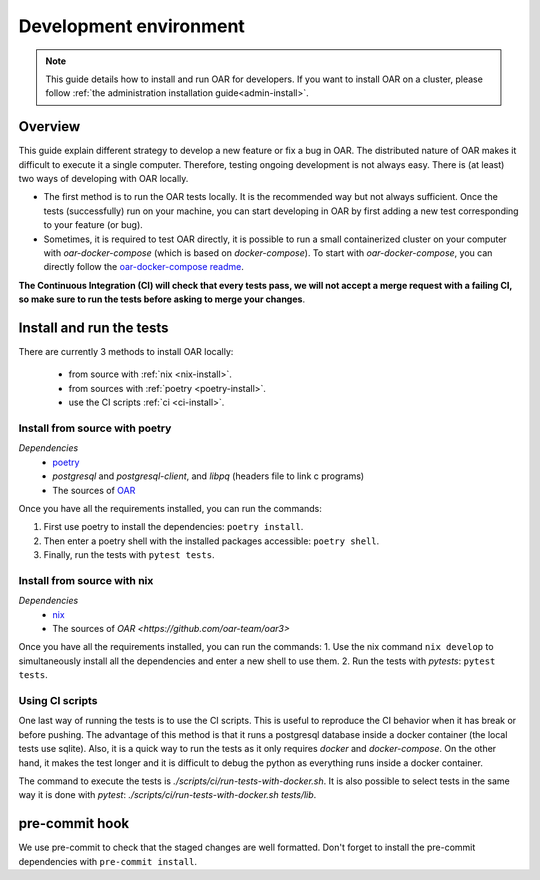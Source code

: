 .. _dev-install:

Development environment
=======================

.. note::

  This guide details how to install and run OAR for developers.
  If you want to install OAR on a cluster, please follow :ref:`the administration installation guide<admin-install>`.

Overview
--------

This guide explain different strategy to develop a new feature or fix a bug in OAR.
The distributed nature of OAR makes it difficult to execute it a single computer. Therefore, testing ongoing development is not always easy.
There is (at least) two ways of developing with OAR locally.

- The first method is to run the OAR tests locally. It is the recommended way but not always sufficient. Once the tests (successfully) run on your machine, you can start developing in OAR by first adding a new test corresponding to your feature (or bug).
- Sometimes, it is required to test OAR directly, it is possible to run a small containerized cluster on your computer with `oar-docker-compose` (which is based on `docker-compose`). To start with `oar-docker-compose`, you can directly follow the `oar-docker-compose readme <https://github.com/oar-team/oar-docker-compose>`_.

**The Continuous Integration (CI) will check that every tests pass, we will not accept a merge request with a failing CI, so make sure to run the tests before asking to merge your changes**.

Install and run the tests
-------------------------

There are currently 3 methods to install OAR locally:

  - from source with :ref:`nix <nix-install>`.
  - from sources with :ref:`poetry <poetry-install>`.
  - use the CI scripts :ref:`ci <ci-install>`.

.. _poetry-install:

Install from source with poetry
~~~~~~~~~~~~~~~~~~~~~~~~~~~~~~~

*Dependencies*
  - `poetry <https://python-poetry.org/docs/#installation>`_
  - `postgresql` and `postgresql-client`, and `libpq` (headers file to link c programs)
  - The sources of `OAR <https://github.com/oar-team/oar3>`_

Once you have all the requirements installed, you can run the commands:

1. First use poetry to install the dependencies: ``poetry install``.
2. Then enter a poetry shell with the installed packages accessible: ``poetry shell``.
3. Finally, run the tests with ``pytest tests``.


.. _nix-install:

Install from source with nix
~~~~~~~~~~~~~~~~~~~~~~~~~~~~

*Dependencies*
    - `nix <https://nixos.org/download.html>`_
    - The sources of `OAR <https://github.com/oar-team/oar3>`

Once you have all the requirements installed, you can run the commands:
1. Use the nix command ``nix develop`` to simultaneously install all the dependencies and enter a new shell to use them.
2. Run the tests with `pytests`: ``pytest tests``.

.. _ci-install:


Using CI scripts
~~~~~~~~~~~~~~~~

One last way of running the tests is to use the CI scripts. This is useful to reproduce the CI behavior when it has break or before pushing.
The advantage of this method is that it runs a postgresql database inside a docker container (the local tests use sqlite).
Also, it is a quick way to run the tests as it only requires `docker` and `docker-compose`.
On the other hand, it makes the test longer and it is difficult to debug the python as everything runs inside a docker container.

The command to execute the tests is `./scripts/ci/run-tests-with-docker.sh`.
It is also possible to select tests in the same way it is done with `pytest`: `./scripts/ci/run-tests-with-docker.sh tests/lib`.


pre-commit hook
---------------

We use pre-commit to check that the staged changes are well formatted.
Don't forget to install the pre-commit dependencies with ``pre-commit install``.

